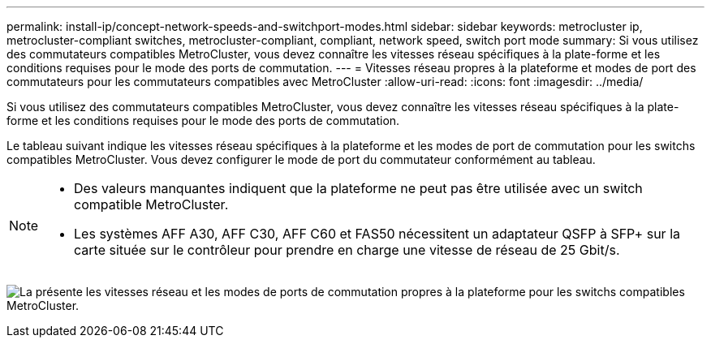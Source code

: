 ---
permalink: install-ip/concept-network-speeds-and-switchport-modes.html 
sidebar: sidebar 
keywords: metrocluster ip, metrocluster-compliant switches, metrocluster-compliant, compliant, network speed, switch port mode 
summary: Si vous utilisez des commutateurs compatibles MetroCluster, vous devez connaître les vitesses réseau spécifiques à la plate-forme et les conditions requises pour le mode des ports de commutation. 
---
= Vitesses réseau propres à la plateforme et modes de port des commutateurs pour les commutateurs compatibles avec MetroCluster
:allow-uri-read: 
:icons: font
:imagesdir: ../media/


[role="lead"]
Si vous utilisez des commutateurs compatibles MetroCluster, vous devez connaître les vitesses réseau spécifiques à la plate-forme et les conditions requises pour le mode des ports de commutation.

Le tableau suivant indique les vitesses réseau spécifiques à la plateforme et les modes de port de commutation pour les switchs compatibles MetroCluster. Vous devez configurer le mode de port du commutateur conformément au tableau.

[NOTE]
====
* Des valeurs manquantes indiquent que la plateforme ne peut pas être utilisée avec un switch compatible MetroCluster.
* Les systèmes AFF A30, AFF C30, AFF C60 et FAS50 nécessitent un adaptateur QSFP à SFP+ sur la carte située sur le contrôleur pour prendre en charge une vitesse de réseau de 25 Gbit/s.


====
image:../media/mccip-compliant-network-speed-switchport-mode-fas50.png["La présente les vitesses réseau et les modes de ports de commutation propres à la plateforme pour les switchs compatibles MetroCluster."]
